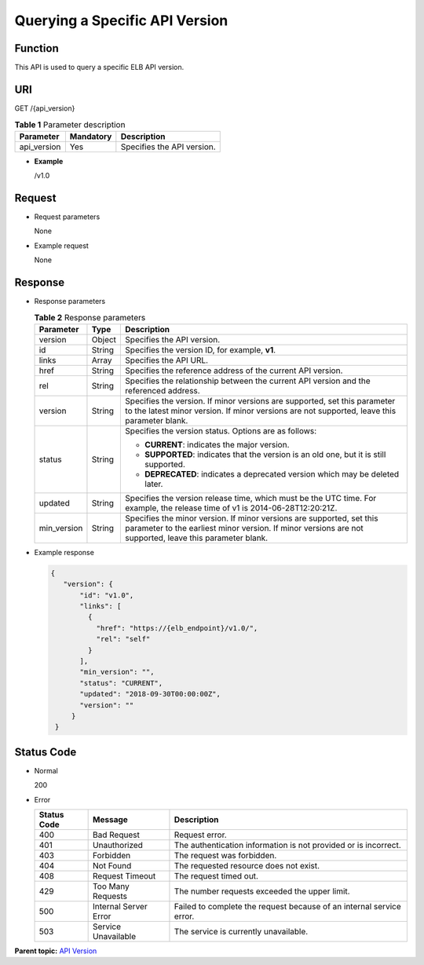 Querying a Specific API Version
===============================

Function
^^^^^^^^

This API is used to query a specific ELB API version.

URI
^^^

GET /{api_version}

.. table:: **Table 1** Parameter description

   =========== ============= ==========================
   Parameter   **Mandatory** Description
   =========== ============= ==========================
   api_version Yes           Specifies the API version.
   =========== ============= ==========================

-  **Example**

   /v1.0

Request
^^^^^^^

-  Request parameters

   None

-  Example request

   None

Response
^^^^^^^^

-  Response parameters

   .. table:: **Table 2** Response parameters

      +---------------------------------------+---------------------------------------+---------------------------------------+
      | Parameter                             | **Type**                              | Description                           |
      +=======================================+=======================================+=======================================+
      | version                               | Object                                | Specifies the API version.            |
      +---------------------------------------+---------------------------------------+---------------------------------------+
      | id                                    | String                                | Specifies the version ID, for         |
      |                                       |                                       | example, **v1**.                      |
      +---------------------------------------+---------------------------------------+---------------------------------------+
      | links                                 | Array                                 | Specifies the API URL.                |
      +---------------------------------------+---------------------------------------+---------------------------------------+
      | href                                  | String                                | Specifies the reference address of    |
      |                                       |                                       | the current API version.              |
      +---------------------------------------+---------------------------------------+---------------------------------------+
      | rel                                   | String                                | Specifies the relationship between    |
      |                                       |                                       | the current API version and the       |
      |                                       |                                       | referenced address.                   |
      +---------------------------------------+---------------------------------------+---------------------------------------+
      | version                               | String                                | Specifies the version. If minor       |
      |                                       |                                       | versions are supported, set this      |
      |                                       |                                       | parameter to the latest minor         |
      |                                       |                                       | version. If minor versions are not    |
      |                                       |                                       | supported, leave this parameter       |
      |                                       |                                       | blank.                                |
      +---------------------------------------+---------------------------------------+---------------------------------------+
      | status                                | String                                | Specifies the version status. Options |
      |                                       |                                       | are as follows:                       |
      |                                       |                                       |                                       |
      |                                       |                                       | -  **CURRENT**: indicates the major   |
      |                                       |                                       |    version.                           |
      |                                       |                                       | -  **SUPPORTED**: indicates that the  |
      |                                       |                                       |    version is an old one, but it is   |
      |                                       |                                       |    still supported.                   |
      |                                       |                                       | -  **DEPRECATED**: indicates a        |
      |                                       |                                       |    deprecated version which may be    |
      |                                       |                                       |    deleted later.                     |
      +---------------------------------------+---------------------------------------+---------------------------------------+
      | updated                               | String                                | Specifies the version release time,   |
      |                                       |                                       | which must be the UTC time. For       |
      |                                       |                                       | example, the release time of v1 is    |
      |                                       |                                       | 2014-06-28T12:20:21Z.                 |
      +---------------------------------------+---------------------------------------+---------------------------------------+
      | min_version                           | String                                | Specifies the minor version. If minor |
      |                                       |                                       | versions are supported, set this      |
      |                                       |                                       | parameter to the earliest minor       |
      |                                       |                                       | version. If minor versions are not    |
      |                                       |                                       | supported, leave this parameter       |
      |                                       |                                       | blank.                                |
      +---------------------------------------+---------------------------------------+---------------------------------------+

-  Example response

   .. code:: screen

      {  
         "version": {  
             "id": "v1.0",  
             "links": [  
               {  
                 "href": "https://{elb_endpoint}/v1.0/",  
                 "rel": "self"  
               }  
             ],  
             "min_version": "",  
             "status": "CURRENT",  
             "updated": "2018-09-30T00:00:00Z",  
             "version": ""  
           }  
       }

Status Code
^^^^^^^^^^^

-  Normal

   200

-  Error

   =========== ===================== ====================================================================
   Status Code Message               Description
   =========== ===================== ====================================================================
   400         Bad Request           Request error.
   401         Unauthorized          The authentication information is not provided or is incorrect.
   403         Forbidden             The request was forbidden.
   404         Not Found             The requested resource does not exist.
   408         Request Timeout       The request timed out.
   429         Too Many Requests     The number requests exceeded the upper limit.
   500         Internal Server Error Failed to complete the request because of an internal service error.
   503         Service Unavailable   The service is currently unavailable.
   =========== ===================== ====================================================================

**Parent topic:** `API Version <elb_jd_bg_0000.html>`__
